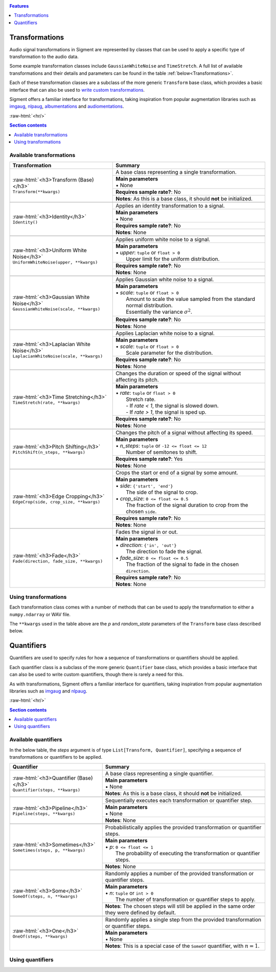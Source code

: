 .. _features:

.. role:: raw-html(raw)
    :format: html

.. contents:: Features
    :depth: 1

Transformations
===============

Audio signal transformations in Sigment are represented by classes that can be used to apply
a specific type of transformation to the audio data.

Some example transformation classes include ``GaussianWhiteNoise`` and ``TimeStretch``. A full
list of available transformations and their details and parameters can be found in the table
:ref:`below<Transformations>`.

Each of these transformation classes are a subclass of the more generic ``Transform`` base class,
which provides a basic interface that can also be used to `write custom transformations <https://nbviewer.jupyter.org/github/eonu/sigment/blob/master/notebooks/Custom%20Transform%20%28Example%29.ipynb>`_.

Sigment offers a familiar interface for transformations, taking inspiration from popular augmentation libraries
such as `imgaug <https://github.com/aleju/imgaug>`_, `nlpaug <https://github.com/makcedward/nlpaug>`_,
`albumentations <https://github.com/albumentations-team/albumentations>`_ and `audiomentations <https://github.com/iver56/audiomentations>`_.

:raw-html:`<hr/>`

.. contents:: Section contents
    :local:

.. _Transformations:

Available transformations
-------------------------

+-------------------------------------------------+----------------------------------------------------+
| Transformation                                  | Summary                                            |
+=================================================+====================================================+
| | :raw-html:`<h3>Transform (Base)</h3>`         | A base class representing a single transformation. |
| | ``Transform(**kwargs)``                       |                                                    |
|                                                 +----------------------------------------------------+
|                                                 | | **Main parameters**                              |
|                                                 | | • None                                           |
|                                                 +----------------------------------------------------+
|                                                 | **Requires sample rate?**: No                      |
|                                                 +----------------------------------------------------+
|                                                 | **Notes**: As this is a base class,                |
|                                                 | it should **not** be initialized.                  |
+-------------------------------------------------+----------------------------------------------------+
|                                                                                                      |
+-------------------------------------------------+----------------------------------------------------+
| | :raw-html:`<h3>Identity</h3>`                 | Applies an identity transformation to a signal.    |
| | ``Identity()``                                |                                                    |
|                                                 +----------------------------------------------------+
|                                                 | | **Main parameters**                              |
|                                                 | | • None                                           |
|                                                 +----------------------------------------------------+
|                                                 | **Requires sample rate?**: No                      |
|                                                 +----------------------------------------------------+
|                                                 | **Notes**: None                                    |
+-------------------------------------------------+----------------------------------------------------+
|                                                                                                      |
+-------------------------------------------------+----------------------------------------------------+
| | :raw-html:`<h3>Uniform White Noise</h3>`      | Applies uniform white noise to a signal.           |
| | ``UniformWhiteNoise(upper, **kwargs)``        |                                                    |
|                                                 +----------------------------------------------------+
|                                                 | | **Main parameters**                              |
|                                                 | | • `upper`: ``tuple`` or ``float > 0``            |
|                                                 | |   Upper limit for                                |
|                                                 |   the uniform distribution.                        |
|                                                 +----------------------------------------------------+
|                                                 | **Requires sample rate?**: No                      |
|                                                 +----------------------------------------------------+
|                                                 | **Notes**: None                                    |
+-------------------------------------------------+----------------------------------------------------+
|                                                                                                      |
+-------------------------------------------------+----------------------------------------------------+
| | :raw-html:`<h3>Gaussian White Noise</h3>`     | Applies Gaussian white noise to a signal.          |
| | ``GaussianWhiteNoise(scale, **kwargs)``       |                                                    |
|                                                 +----------------------------------------------------+
|                                                 | | **Main parameters**                              |
|                                                 | | • `scale`: ``tuple`` or ``float > 0``            |
|                                                 | |   Amount to scale the value sampled from the     |
|                                                 |   standard normal distribution.                    |
|                                                 | |   Essentially the variance :math:`\sigma^2`.     |
|                                                 +----------------------------------------------------+
|                                                 | **Requires sample rate?**: No                      |
|                                                 +----------------------------------------------------+
|                                                 | **Notes**: None                                    |
+-------------------------------------------------+----------------------------------------------------+
|                                                                                                      |
+-------------------------------------------------+----------------------------------------------------+
| | :raw-html:`<h3>Laplacian White Noise</h3>`    | Applies Laplacian white noise to a signal.         |
| | ``LaplacianWhiteNoise(scale, **kwargs)``      |                                                    |
|                                                 +----------------------------------------------------+
|                                                 | | **Main parameters**                              |
|                                                 | | • `scale`: ``tuple`` or ``float > 0``            |
|                                                 | |   Scale parameter for the distribution.          |
|                                                 +----------------------------------------------------+
|                                                 | **Requires sample rate?**: No                      |
|                                                 +----------------------------------------------------+
|                                                 | **Notes**: None                                    |
+-------------------------------------------------+----------------------------------------------------+
|                                                                                                      |
+-------------------------------------------------+----------------------------------------------------+
| | :raw-html:`<h3>Time Stretching</h3>`          | Changes the duration or speed of the signal        |
| | ``TimeStretch(rate, **kwargs)``               | without affecting its pitch.                       |
|                                                 +----------------------------------------------------+
|                                                 | | **Main parameters**                              |
|                                                 | | • `rate`: ``tuple`` or ``float > 0``             |
|                                                 | |   Stretch rate.                                  |
|                                                 | |   - If `rate < 1`, the signal is slowed          |
|                                                 |   down.                                            |
|                                                 | |   - If `rate > 1`, the signal is sped up.        |
|                                                 +----------------------------------------------------+
|                                                 | **Requires sample rate?**: No                      |
|                                                 +----------------------------------------------------+
|                                                 | **Notes**: None                                    |
+-------------------------------------------------+----------------------------------------------------+
|                                                                                                      |
+-------------------------------------------------+----------------------------------------------------+
| | :raw-html:`<h3>Pitch Shifting</h3>`           | Changes the pitch of a signal without affecting    |
| | ``PitchShift(n_steps, **kwargs)``             | its speed.                                         |
|                                                 +----------------------------------------------------+
|                                                 | | **Main parameters**                              |
|                                                 | | • `n_steps`: ``tuple`` or ``-12 <= float <= 12`` |
|                                                 | |   Number of semitones to shift.                  |
|                                                 +----------------------------------------------------+
|                                                 | **Requires sample rate?**: Yes                     |
|                                                 +----------------------------------------------------+
|                                                 | **Notes**: None                                    |
+-------------------------------------------------+----------------------------------------------------+
|                                                                                                      |
+-------------------------------------------------+----------------------------------------------------+
| | :raw-html:`<h3>Edge Cropping</h3>`            | Crops the start or end of a signal by some amount. |
| | ``EdgeCrop(side, crop_size, **kwargs)``       |                                                    |
|                                                 +----------------------------------------------------+
|                                                 | | **Main parameters**                              |
|                                                 | | • `side`: ``{'start', 'end'}``                   |
|                                                 | |   The side of the signal to crop.                |
|                                                 | | • `crop_size`: ``0 <= float <= 0.5``             |
|                                                 | |   The fraction of the signal duration to crop    |
|                                                 |   from the chosen ``side``.                        |
|                                                 +----------------------------------------------------+
|                                                 | **Requires sample rate?**: No                      |
|                                                 +----------------------------------------------------+
|                                                 | **Notes**: None                                    |
+-------------------------------------------------+----------------------------------------------------+
|                                                                                                      |
+-------------------------------------------------+----------------------------------------------------+
| | :raw-html:`<h3>Fade</h3>`                     | Fades the signal in or out.                        |
| | ``Fade(direction, fade_size, **kwargs)``      |                                                    |
|                                                 +----------------------------------------------------+
|                                                 | | **Main parameters**                              |
|                                                 | | • `direction`: ``{'in', 'out'}``                 |
|                                                 | |   The direction to fade the signal.              |
|                                                 | | • `fade_size`: ``0 <= float <= 0.5``             |
|                                                 | |   The fraction of the signal to fade             |
|                                                 |   in the chosen ``direction``.                     |
|                                                 +----------------------------------------------------+
|                                                 | **Requires sample rate?**: No                      |
|                                                 +----------------------------------------------------+
|                                                 | **Notes**: None                                    |
+-------------------------------------------------+----------------------------------------------------+

Using transformations
---------------------

Each transformation class comes with a number of methods that can be used to apply the transformation to either a ``numpy.ndarray`` or WAV file.

The ``**kwargs`` used in the table above are the `p` and `random_state` parameters of the ``Transform`` base class described below.

.. py:class:: sigment.transforms.Transform([main params], p=1., random_state=None)

    Base class representing a single transformation or augmentation.

    .. note::
        As ``Transform`` is a base class, it should **not** be directly instantiated – use one of the transformation classes listed :ref:`above<Transformations>`.

        You can however, use it to `create your own transformations <https://nbviewer.jupyter.org/github/eonu/sigment/blob/master/notebooks/Custom%20Transform%20%28Example%29.ipynb>`_.

    :param p: The probability of executing the transformation.
    :type p: :math:`0 \leq` ``float`` :math:`\leq 1`

    :param random_state: A random state object or seed for reproducible randomness.
    :type random_state: ``numpy.RandomState``, ``int`` or ``None``

    .. py:function:: __call__(self, X, sr=None)

        Runs the transformation on a provided input signal.

        :param X: The input signal to transform.
        :type X: ``numpy.ndarray`` :math:`(T,)` or :math:`(T\times1)` for mono, :math:`(T\times2)` for stereo

        :param sr: Sample rate. :raw-html:`<br/>` If the transformation does not depend on a sample rate, this should be ``None`` (which is the default). See the :ref:`transformations table<Transformations>` to determine whether you need a sample rate or not.
        :type sr: ``int`` :math:`> 0` or ``None``

        :return: The transformed signal.
        :rtype: ``numpy.ndarray`` :math:`(T,)` for mono, :math:`(T\times2)` for stereo

        **Example**:

        .. code-block:: python
            :linenos:

            import numpy as np
            from sigment.transforms import PitchShift

            # Create an example stereo signal.
            X = np.array([
                [0.325, 1.21 ],
                [0.53 , 0.834],
                [1.393, 1.022],
                [1.211, 0.38 ]
            ])

            # Create the pitch-shifting transformation object.
            shift = PitchShift(n_steps=(-1., 1.))

            # Run the __call__ method on the transformation object to transform X.
            # NOTE: Pitch shifting requires a sample rate when called.
            X_shift = shift(X, sr=10)

    .. py:function:: generate(self, X, n, sr=None)

        Runs the transformation on a provided input signal, producing multiple augmented copies of the input signal.

        :param X: The input signal to transform.
        :type X: ``numpy.ndarray`` :math:`(T,)` or :math:`(T\times1)` for mono, :math:`(T\times2)` for stereo

        :param n: Number of augmented versions of `X` to generate.
        :type n: ``int`` :math:`> 0`

        :param sr: Sample rate. :raw-html:`<br/>` If the transformation does not depend on a sample rate, this should be ``None`` (which is the default). See the :ref:`transformations table<Transformations>` to determine whether you need a sample rate or not.
        :type sr: ``int`` :math:`> 0` or ``None``

        :return: The augmented versions (or version if `n=1`) of the signal `X`.
        :rtype: ``List[numpy.ndarray]`` or ``numpy.ndarray``

        **Example**:

        .. code-block:: python
            :linenos:

            import numpy as np
            from sigment.transforms import GaussianWhiteNoise

            # Create an example stereo signal.
            X = np.array([
                [0.325, 1.21 ],
                [0.53 , 0.834],
                [1.393, 1.022],
                [1.211, 0.38 ]
            ])

            # Create the Gaussian white noise transformation object.
            add_noise = GaussianWhiteNoise(scale=(0.05, 0.15))

            # Generate 5 augmented versions of X, using the noise transformation.
            Xs_noisy = add_noise.generate(X, n=5)

    .. py:function:: apply_to_wav(self, source, out=None)

        Runs the transformation on a provided input WAV file and writes the resulting signal back to a WAV file.

        .. warning:: If `out` is set to ``None`` (which is the default) or the same as `source`, the input WAV file **will** be overwritten!

        :param source: Path to the input WAV file.
        :type source: ``str``, ``Path`` or *path-like*

        :param out: Output WAV path for the augmented signal.
        :type out: ``str``, ``Path`` or *path-like*

        **Example**:

        .. code-block:: python
            :linenos:

            import numpy as np
            from sigment.transforms import Identity

            # Create the identity transformation object.
            identity = Identity()

            # Apply the transformation to the input WAV file and write it to the output file
            identity.apply_to_wav('in.wav', 'out.wav')

    .. py:function:: generate_from_wav(self, source, n=1)

        Runs the transformation on a provided input WAV file and returns a ``numpy.ndarray``.

        :param source: Path to the input WAV file.
        :type source: ``str``, ``Path`` or *path-like*

        :param n: Number of augmented versions of the `source` signal to generate.
        :type n: ``int`` :math:`> 0`

        :return: The augmented versions (or version if `n=1`) of the `source` signal.
        :rtype: ``List[numpy.ndarray]`` or ``numpy.ndarray``

        **Example**:

        .. code-block:: python
            :linenos:

            import numpy as np
            from sigment.transforms import Fade

            # Create the fade-in transformation object.
            fade_in = Fade(direction='in', fade_size=(0.025, 0.1))

            # Generate 5 augmented versions of the signal data from 'signal.wav' as numpy.ndarrays, using the fade-in transformation.
            Xs_faded = fade_in.generate_from_wav('signal.wav', n=5)

Quantifiers
===========

Quantifiers are used to specify rules for how a sequence of transformations
or quantifiers should be applied.

Each quantifier class is a subclass of the more generic ``Quantifier`` base class,
which provides a basic interface that can also be used to write custom quantifiers,
though there is rarely a need for this.

As with transformations, Sigment offers a familiar interface for quantifiers, taking inspiration from popular augmentation libraries
such as `imgaug <https://github.com/aleju/imgaug>`_ and `nlpaug <https://github.com/makcedward/nlpaug>`_.

:raw-html:`<hr/>`

.. contents:: Section contents
    :local:

.. _Quantifiers:

Available quantifiers
---------------------

In the below table, the `steps` argument is of type ``List[Transform, Quantifier]``, specifying a sequence of transformations or quantifiers to be applied.

+-------------------------------------------------+----------------------------------------------------+
| Quantifier                                      | Summary                                            |
+=================================================+====================================================+
| | :raw-html:`<h3>Quantifier (Base)</h3>`        | A base class representing a single quantifier.     |
| | ``Quantifier(steps, **kwargs)``               |                                                    |
|                                                 +----------------------------------------------------+
|                                                 | | **Main parameters**                              |
|                                                 | | • None                                           |
|                                                 +----------------------------------------------------+
|                                                 | **Notes**: As this is a base class,                |
|                                                 | it should **not** be initialized.                  |
+-------------------------------------------------+----------------------------------------------------+
|                                                                                                      |
+-------------------------------------------------+----------------------------------------------------+
| | :raw-html:`<h3>Pipeline</h3>`                 | Sequentially executes each transformation or       |
| | ``Pipeline(steps, **kwargs)``                 | quantifier step.                                   |
|                                                 +----------------------------------------------------+
|                                                 | | **Main parameters**                              |
|                                                 | | • None                                           |
|                                                 +----------------------------------------------------+
|                                                 | **Notes**: None                                    |
+-------------------------------------------------+----------------------------------------------------+
|                                                                                                      |
+-------------------------------------------------+----------------------------------------------------+
| | :raw-html:`<h3>Sometimes</h3>`                | Probabilistically applies the provided             |
| | ``Sometimes(steps, p, **kwargs)``             | transformation or quantifier steps.                |
|                                                 +----------------------------------------------------+
|                                                 | | **Main parameters**                              |
|                                                 | | • `p`: ``0 <= float <= 1``                       |
|                                                 | |   The probability of executing the               |
|                                                 |   transformation or quantifier steps.              |
|                                                 +----------------------------------------------------+
|                                                 | **Notes**: None                                    |
+-------------------------------------------------+----------------------------------------------------+
|                                                                                                      |
+-------------------------------------------------+----------------------------------------------------+
| | :raw-html:`<h3>Some</h3>`                     | Randomly applies a number of the provided          |
| | ``SomeOf(steps, n, **kwargs)``                | transformation or quantifier steps.                |
|                                                 +----------------------------------------------------+
|                                                 | | **Main parameters**                              |
|                                                 | | • `n`: ``tuple`` or ``int > 0``                  |
|                                                 | |   The number of transformation or quantifier     |
|                                                 |   steps to apply.                                  |
|                                                 +----------------------------------------------------+
|                                                 | **Notes**: The chosen steps will still be applied  |
|                                                 | in the same order they were defined by default.    |
+-------------------------------------------------+----------------------------------------------------+
|                                                                                                      |
+-------------------------------------------------+----------------------------------------------------+
| | :raw-html:`<h3>One</h3>`                      | Randomly applies a single step from the provided   |
| | ``OneOf(steps, **kwargs)``                    | transformation or quantifier steps.                |
|                                                 +----------------------------------------------------+
|                                                 | | **Main parameters**                              |
|                                                 | | • None                                           |
|                                                 +----------------------------------------------------+
|                                                 | **Notes**: This is a special case of the           |
|                                                 | ``SomeOf`` quantifier, with :math:`n=1`.           |
+-------------------------------------------------+----------------------------------------------------+

Using quantifiers
-----------------

.. py:class:: sigment.quantifiers.Quantifier(steps, [main params], random_order=False, random_state=None)

    Base class representing a single quantifier.

    .. note::
        As ``Quantifier`` is a base class, it should **not** be directly instantiated – use one of the quantifier classes listed :ref:`above<Quantifiers>`.

    :param steps: A collection of transformation or quantifier steps to apply.
    :type steps: ``List[Transform, Quantifier]``

    :param random_order: Whether or not to randomize the order of execution of `steps`.
    :type random_order: ``bool``

    :param random_state: A random state object or seed for reproducible randomness.
    :type random_state: ``numpy.RandomState``, ``int`` or ``None``

    .. py:function:: __call__(self, X, sr=None)

        Runs the quantifier steps on a provided input signal.

        :param X: The input signal to transform.
        :type X: ``numpy.ndarray`` :math:`(T,)` or :math:`(T\times1)` for mono, :math:`(T\times2)` for stereo

        :param sr: Sample rate. :raw-html:`<br/>` If the steps of the quantifier do not depend on a sample rate, this should be ``None`` (which is the default). See the :ref:`transformations table<Transformations>` to determine whether you need a sample rate or not.
        :type sr: ``int`` :math:`> 0` or ``None``

        :return: The transformed signal.
        :rtype: ``numpy.ndarray`` :math:`(T,)` for mono, :math:`(T\times2)` for stereo

        **Example**:

        .. code-block:: python
            :linenos:

            import numpy as np
            from sigment.quantifiers import SomeOf
            from sigment.transforms import GaussianWhiteNoise, PitchShift, EdgeCrop

            # Create an example stereo signal.
            X = np.array([
                [0.325, 1.21 ],
                [0.53 , 0.834],
                [1.393, 1.022],
                [1.211, 0.38 ]
            ])

            # Use the SomeOf quantifier to run only 1 to 2 of the transformations.
            transform = SomeOf([
                GaussianWhiteNoise(scale=(0.05, 0.15)),
                PitchShift(n_steps=(-1., 1.)),
                EdgeCrop(side='start', crop_size=(0.02, 0.05))
            ], n=(1, 2))

            # Run the __call__ method on the quantifier object to transform X.
            # NOTE: Pitch shifting requires a sample rate when called, therefore
            #   we must call the quantifier with a specified sample rate parameter.
            X_transform = transform(X, sr=10)

    .. py:function:: generate(self, X, n, sr=None)

        Runs the quantifier steps on a provided input signal, producing multiple augmented copies of the input signal.

        :param X: The input signal to transform.
        :type X: ``numpy.ndarray`` :math:`(T,)` or :math:`(T\times1)` for mono, :math:`(T\times2)` for stereo

        :param n: Number of augmented versions of `X` to generate.
        :type n: ``int`` :math:`> 0`

        :param sr: Sample rate. :raw-html:`<br/>` If the steps of the quantifier do not depend on a sample rate, this should be ``None`` (which is the default). See the :ref:`transformations table<Transformations>` to determine whether you need a sample rate or not.
        :type sr: ``int`` :math:`> 0` or ``None``

        :return: The augmented versions (or version if `n=1`) of the signal `X`.
        :rtype: ``List[numpy.ndarray]`` or ``numpy.ndarray``

        **Example**:

        .. code-block:: python
            :linenos:

            import numpy as np
            from sigment.quantifiers import Sometimes, OneOf
            from sigment.transforms import Fade, GaussianWhiteNoise, LaplacianWhiteNoise

            # Create an example stereo signal.
            X = np.array([
                [0.325, 1.21 ],
                [0.53 , 0.834],
                [1.393, 1.022],
                [1.211, 0.38 ]
            ])

            # Use the Sometimes and OneOf quantifiers to sometimes (with probability 0.65)
            # apply a fade-in transformation and either Gaussian or Laplacian white noise.
            transform = Sometimes([
                Fade(direction='in', fade_size=(0.05, 0.1)),
                OneOf([
                    GaussianWhiteNoise(scale=(0.05, 0.15))
                    LaplacianWhiteNoise(scale=(0.01, 0.05))
                ])
            ], p=0.65)

            # Generate 5 augmented versions of X, using the quantifier object.
            Xs_transform = transform.generate(X, n=5)

    .. py:function:: apply_to_wav(self, source, out=None)

        Runs the quantifier steps on a provided input WAV file and writes the resulting signal back to a WAV file.

        .. warning:: If `out` is set to ``None`` (which is the default) or the same as `source`, the input WAV file **will** be overwritten!

        :param source: Path to the input WAV file.
        :type source: ``str``, ``Path`` or *path-like*

        :param out: Output WAV path for the augmented signal.
        :type out: ``str``, ``Path`` or *path-like*

        **Example**:

        .. code-block:: python
            :linenos:

            import numpy as np
            import sigment as sig

            # Create a pipeline of multiple quantifiers and transformations.
            transform = sig.Pipeline([
                sig.Sometimes([
                    sig.OneOf([
                        sig.UniformWhiteNoise(upper=(0.1, 0.12)),
                        sig.GaussianWhiteNoise(scale=(0.01, 0.025)),
                        sig.LaplacianWhiteNoise(scale=(0.01, 0.025))
                    ])
                ], p=0.5),
                sig.SomeOf([
                    sig.EdgeCrop('start', crop_size=(0.05, 0.15)),
                    sig.EdgeCrop('end', crop_size=(0.05, 0.15))
                ], n=(1, 2)),
                sig.Sometimes([
                    sig.SomeOf([
                        sig.Fade('in', fade_size=(0.1, 0.2)),
                        sig.Fade('out', fade_size=(0.1, 0.2))
                    ], n=(1, 2))
                ], p=0.5),
                sig.TimeStretch(rate=(0.7, 1.3)),
                sig.PitchShift(n_steps=(-0.25, 0.25)),
            ])

            # Apply the pipeline steps to the input WAV file and write it to the output file.
            transform.apply_to_wav('in.wav', 'out.wav')

    .. py:function:: generate_from_wav(self, source, n=1)

        Runs the quantifier steps on a provided input WAV file and returns a ``numpy.ndarray``.

        :param source: Path to the input WAV file.
        :type source: ``str``, ``Path`` or *path-like*

        :param n: Number of augmented versions of the `source` signal to generate.
        :type n: ``int`` :math:`> 0`

        :return: The augmented versions (or version if `n=1`) of the `source` signal.
        :rtype: ``List[numpy.ndarray]`` or ``numpy.ndarray``

        **Example**:

        .. code-block:: python
            :linenos:

            import numpy as np
            import sigment as sig

            # Create a pipeline of multiple OneOf quantifiers.
            transform = sig.Pipeline([
                sig.OneOf([
                   sig.EdgeCrop(side='start', crop_size=(0.04, 0.08)),
                   sig.EdgeCrop(side='end', crop_size=(0.04, 0.08))
                ]),
                sig.OneOf([
                    sig.Fade(direction='in', fade_size=(0.02, 0.05)),
                    sig.Fade(direction='out', fade_size=(0.02, 0.05))
                ])
            ])

            # Generate 5 augmented versions of the signal data from 'signal.wav' as numpy.ndarrays.
            Xs_transform = transform.generate_from_wav('signal.wav', n=5)